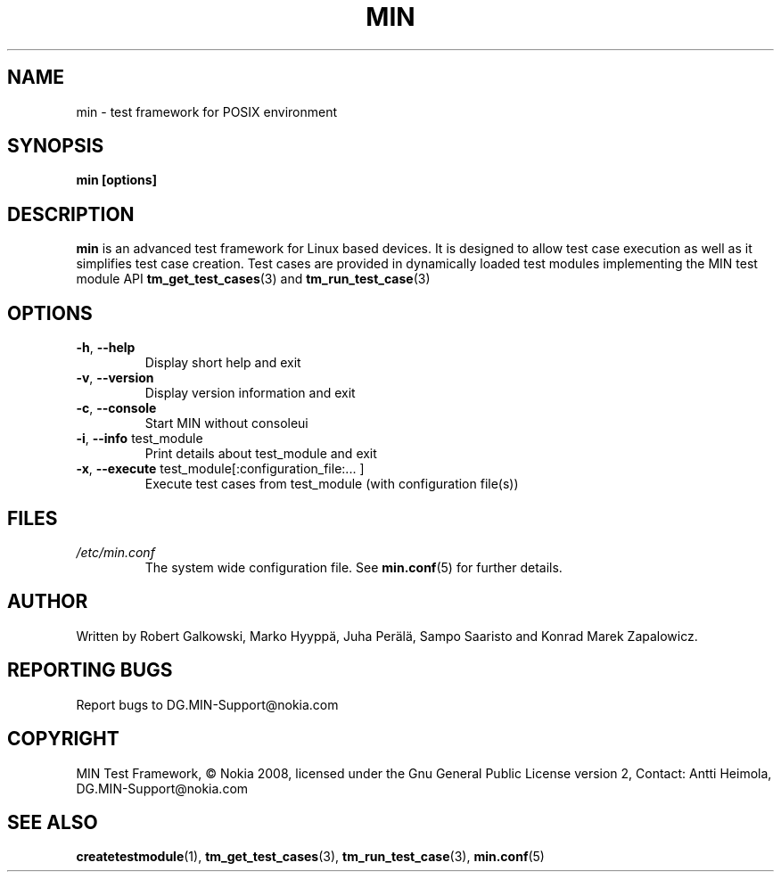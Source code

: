 .\" Process this file with
.\" groff -man -Tascii min.1
.\" 
.TH MIN 1 "December 2008" Linux "User Manuals"
.SH NAME
min \- test framework for POSIX environment
.SH SYNOPSIS
.B min [options]
.SH DESCRIPTION
.B min 
is an advanced test framework for Linux based devices. 
It is designed to allow test case execution as well as it simplifies 
test case creation. Test cases are provided in dynamically loaded test modules 
implementing the MIN test module API 
.BR tm_get_test_cases (3)
and
.BR tm_run_test_case (3)
.SH OPTIONS
.TP
\fB\-h\fR,  \fB\-\-help\fR
Display short help and exit
.TP
\fB\-v\fR,  \fB\-\-version\fR
Display version information and exit
.TP
\fB\-c\fR,  \fB\-\-console\fR
Start MIN without consoleui
.TP
\fB\-i\fR,  \fB\-\-info\fR test_module
Print details about test_module and exit
.TP
\fB\-x\fR,  \fB\-\-execute\fR test_module[:configuration_file:... ]
Execute test cases from test_module (with configuration file(s))

.SH FILES
.I /etc/min.conf
.RS
The system wide configuration file. See
.BR min.conf (5)
for further details.

.SH AUTHOR
Written by Robert Galkowski, Marko Hyyppä, Juha Perälä, Sampo Saaristo and Konrad Marek Zapalowicz.

.SH "REPORTING BUGS"
Report bugs to DG.MIN\-Support@nokia.com

.SH COPYRIGHT
MIN Test Framework, © Nokia 2008,
licensed under the Gnu General Public License version 2,
Contact: Antti Heimola, DG.MIN-Support@nokia.com

.SH "SEE ALSO"
.BR createtestmodule (1),
.BR tm_get_test_cases (3),
.BR tm_run_test_case (3),
.BR min.conf (5)

